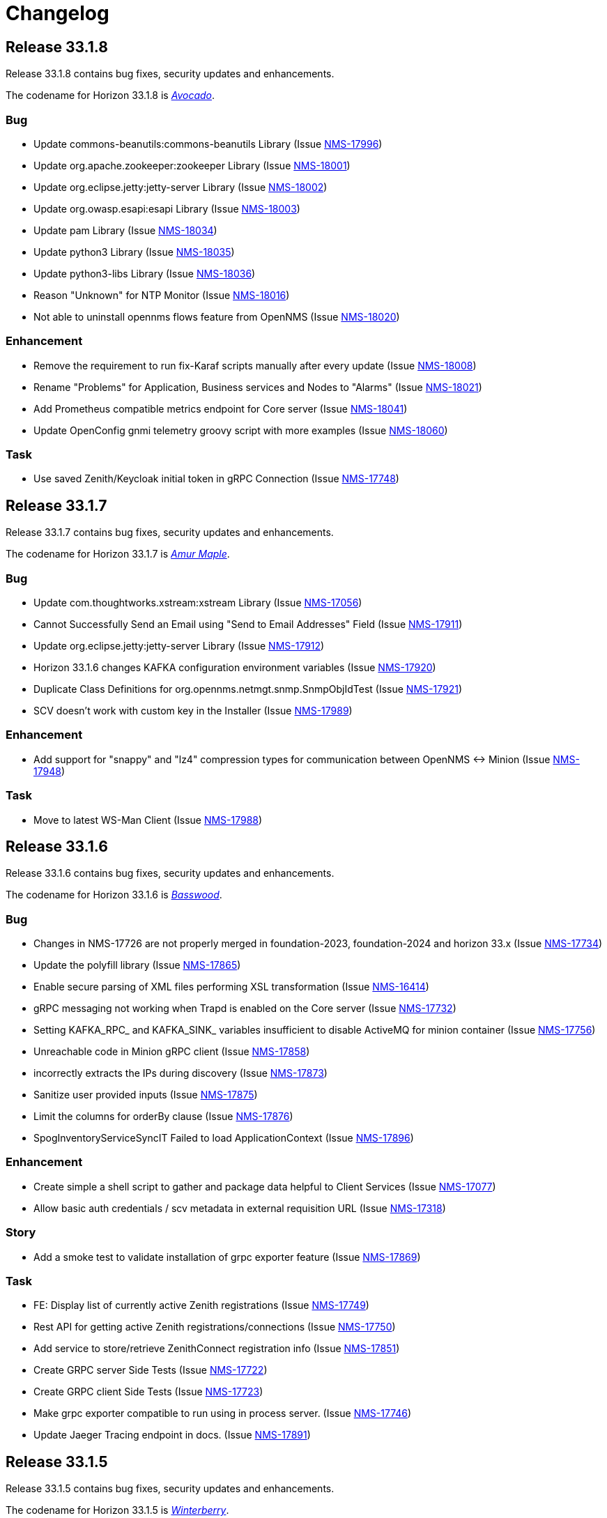 [[release-33-changelog]]

= Changelog

[[releasenotes-changelog-33.1.8]]

== Release 33.1.8

Release 33.1.8 contains bug fixes, security updates and enhancements.

The codename for Horizon 33.1.8 is https://wikipedia.org/wiki/$$Avocado$$[_Avocado_].

=== Bug

* Update commons-beanutils:commons-beanutils Library (Issue https://opennms.atlassian.net/browse/NMS-17996[NMS-17996])
* Update org.apache.zookeeper:zookeeper Library (Issue https://opennms.atlassian.net/browse/NMS-18001[NMS-18001])
* Update org.eclipse.jetty:jetty-server Library (Issue https://opennms.atlassian.net/browse/NMS-18002[NMS-18002])
* Update org.owasp.esapi:esapi Library (Issue https://opennms.atlassian.net/browse/NMS-18003[NMS-18003])
* Update pam Library (Issue https://opennms.atlassian.net/browse/NMS-18034[NMS-18034])
* Update python3 Library (Issue https://opennms.atlassian.net/browse/NMS-18035[NMS-18035])
* Update python3-libs Library (Issue https://opennms.atlassian.net/browse/NMS-18036[NMS-18036])
* Reason "Unknown" for NTP Monitor (Issue https://opennms.atlassian.net/browse/NMS-18016[NMS-18016])
* Not able to uninstall opennms flows feature from OpenNMS (Issue https://opennms.atlassian.net/browse/NMS-18020[NMS-18020])

=== Enhancement

* Remove the requirement to run fix-Karaf scripts manually after every update (Issue https://opennms.atlassian.net/browse/NMS-18008[NMS-18008])
* Rename "Problems" for Application, Business services and Nodes to "Alarms" (Issue https://opennms.atlassian.net/browse/NMS-18021[NMS-18021])
* Add Prometheus compatible metrics endpoint for Core server (Issue https://opennms.atlassian.net/browse/NMS-18041[NMS-18041])
* Update OpenConfig gnmi telemetry groovy script with more examples (Issue https://opennms.atlassian.net/browse/NMS-18060[NMS-18060])

=== Task

* Use saved Zenith/Keycloak initial token in gRPC Connection (Issue https://opennms.atlassian.net/browse/NMS-17748[NMS-17748])

[[releasenotes-changelog-33.1.7]]

== Release 33.1.7

Release 33.1.7 contains bug fixes, security updates and enhancements.

The codename for Horizon 33.1.7 is https://wikipedia.org/wiki/$$Amur_Maple$$[_Amur Maple_].

=== Bug

* Update com.thoughtworks.xstream:xstream Library (Issue https://opennms.atlassian.net/browse/NMS-17056[NMS-17056])
* Cannot Successfully Send an Email using "Send to Email Addresses" Field (Issue https://opennms.atlassian.net/browse/NMS-17911[NMS-17911])
* Update org.eclipse.jetty:jetty-server Library (Issue https://opennms.atlassian.net/browse/NMS-17912[NMS-17912])
* Horizon 33.1.6 changes KAFKA configuration environment variables (Issue https://opennms.atlassian.net/browse/NMS-17920[NMS-17920])
* Duplicate Class Definitions for org.opennms.netmgt.snmp.SnmpObjIdTest (Issue https://opennms.atlassian.net/browse/NMS-17921[NMS-17921])
* SCV doesn't work with custom key in the Installer (Issue https://opennms.atlassian.net/browse/NMS-17989[NMS-17989])

=== Enhancement

* Add support for "snappy" and "lz4" compression types for communication between OpenNMS <-> Minion (Issue https://opennms.atlassian.net/browse/NMS-17948[NMS-17948])

=== Task

* Move to latest WS-Man Client (Issue https://opennms.atlassian.net/browse/NMS-17988[NMS-17988])

[[releasenotes-changelog-33.1.6]]

== Release 33.1.6

Release 33.1.6 contains bug fixes, security updates and enhancements.

The codename for Horizon 33.1.6 is https://wikipedia.org/wiki/$$Basswood$$[_Basswood_].

=== Bug

* Changes in NMS-17726 are not properly merged in foundation-2023, foundation-2024 and horizon 33.x (Issue https://opennms.atlassian.net/browse/NMS-17734[NMS-17734])
* Update the polyfill library (Issue https://opennms.atlassian.net/browse/NMS-17865[NMS-17865])
* Enable secure parsing of XML files performing XSL transformation (Issue https://opennms.atlassian.net/browse/NMS-16414[NMS-16414])
* gRPC messaging not working when Trapd is enabled on the Core server (Issue https://opennms.atlassian.net/browse/NMS-17732[NMS-17732])
* Setting KAFKA_RPC_ and KAFKA_SINK_ variables insufficient to disable ActiveMQ for minion container (Issue https://opennms.atlassian.net/browse/NMS-17756[NMS-17756])
* Unreachable code in Minion gRPC client (Issue https://opennms.atlassian.net/browse/NMS-17858[NMS-17858])
* incorrectly extracts the IPs during discovery (Issue https://opennms.atlassian.net/browse/NMS-17873[NMS-17873])
* Sanitize user provided inputs (Issue https://opennms.atlassian.net/browse/NMS-17875[NMS-17875])
* Limit the columns for orderBy clause (Issue https://opennms.atlassian.net/browse/NMS-17876[NMS-17876])
* SpogInventoryServiceSyncIT Failed to load ApplicationContext (Issue https://opennms.atlassian.net/browse/NMS-17896[NMS-17896])

=== Enhancement

* Create simple a shell script to gather and package data helpful to Client Services (Issue https://opennms.atlassian.net/browse/NMS-17077[NMS-17077])
* Allow basic auth credentials / scv metadata in external requisition URL (Issue https://opennms.atlassian.net/browse/NMS-17318[NMS-17318])

=== Story
* Add a smoke test to validate installation of grpc exporter feature (Issue https://opennms.atlassian.net/browse/NMS-17869[NMS-17869])

=== Task

* FE: Display list of currently active Zenith registrations (Issue https://opennms.atlassian.net/browse/NMS-17749[NMS-17749])
* Rest API for getting active Zenith registrations/connections (Issue https://opennms.atlassian.net/browse/NMS-17750[NMS-17750])
* Add service to store/retrieve ZenithConnect registration info (Issue https://opennms.atlassian.net/browse/NMS-17851[NMS-17851])
* Create GRPC server Side Tests (Issue https://opennms.atlassian.net/browse/NMS-17722[NMS-17722])
* Create GRPC client Side Tests (Issue https://opennms.atlassian.net/browse/NMS-17723[NMS-17723])
* Make grpc exporter compatible to run using in process server. (Issue https://opennms.atlassian.net/browse/NMS-17746[NMS-17746])
* Update Jaeger Tracing endpoint in docs. (Issue https://opennms.atlassian.net/browse/NMS-17891[NMS-17891])

[[releasenotes-changelog-33.1.5]]

== Release 33.1.5

Release 33.1.5 contains bug fixes, security updates and enhancements.

The codename for Horizon 33.1.5 is https://wikipedia.org/wiki/$$Ilex_verticillata$$[_Winterberry_].

=== Bug

* ALEC installation on Sentinel Meridian (Issue https://opennms.atlassian.net/browse/NMS-15396[NMS-15396])
* Deleting scheduled outage replayed by browser refresh (Issue https://opennms.atlassian.net/browse/NMS-15517[NMS-15517])
* Horizon 33.0.2-1 on CentOS9 - Alarm/Event list paging filters issue (Issue https://opennms.atlassian.net/browse/NMS-16421[NMS-16421])
* Java Heap settings are not applied when Minion is running in a container (Issue https://opennms.atlassian.net/browse/NMS-17725[NMS-17725])
* Coretex timeseries metatags broken in 33.1.4 (Issue https://opennms.atlassian.net/browse/NMS-17753[NMS-17753])
* Update cxf-core library (Issue https://opennms.atlassian.net/browse/NMS-17854[NMS-17854])
* Remove R-core Reference from Installation Instructions (Issue https://opennms.atlassian.net/browse/NMS-17856[NMS-17856])
* Update the Base image for Opennms-core, Minion and sentinel (Issue https://opennms.atlassian.net/browse/NMS-17735[NMS-17735])

=== Enhancement

* isInContainer KPI should recognize Azure, AWS, GCP container runtimes (Issue https://opennms.atlassian.net/browse/NMS-15676[NMS-15676])

=== Story

* Don't load snmp-metadata-adapter-configuration.xml by default (Issue https://opennms.atlassian.net/browse/NMS-17721[NMS-17721])
* Add Heartbeat support for SPOG (Single Pane of Glass) (Issue https://opennms.atlassian.net/browse/NMS-17738[NMS-17738])
* Grpc Exporter: SPOG doesn't show the new nodes that are added (Issue https://opennms.atlassian.net/browse/NMS-17857[NMS-17857])

=== Task

* Get Meridian system ID and return in Monitoring System API (Issue https://opennms.atlassian.net/browse/NMS-17751[NMS-17751])

[[releasenotes-changelog-33.1.4]]

== Release 33.1.4

Release 33.1.4 contains bug fixes, security updates and enhancements.

The codename for Horizon 33.1.4 is https://wikipedia.org/wiki/$$Thuja$$[_Arborvitae_].

=== Bug

* Device config backup ssh client throws key spec not recognised: class net.i2p.crypto.eddsa.spec.EdDSAPublicKeySpec (Issue https://issues.opennms.org/browse/NMS-16359[NMS-16359])
* News Feed override URL should only apply to Rest service, not front end (Issue https://issues.opennms.org/browse/NMS-16373[NMS-16373])
* Requisition file names with a colon \( : \) break resource graphs (Issue https://issues.opennms.org/browse/NMS-16537[NMS-16537])
* Update neko-htmlunit Library (Issue https://issues.opennms.org/browse/NMS-16724[NMS-16724])
* Asset table field userlastmodified length is too short (Issue https://issues.opennms.org/browse/NMS-17005[NMS-17005])
* Update com.google.protobuf:protobuf-java Library (Issue https://issues.opennms.org/browse/NMS-17033[NMS-17033])
* Update org.yaml:snakeyaml Library (Issue https://issues.opennms.org/browse/NMS-17048[NMS-17048])
* Not possible to post graphs via the API - server returns 500 (Issue https://issues.opennms.org/browse/NMS-17073[NMS-17073])

=== Story

* Add support for Heartbeat in grpc exporter \( bsm\) (Issue https://issues.opennms.org/browse/NMS-17377[NMS-17377])
* Grpc Exporter : Ability to disable BSM/ NMS-Inventory modules (Issue https://issues.opennms.org/browse/NMS-17727[NMS-17727])


=== Enhancement

* Poller log INFO message for "Another service is currently holding the lock", change to different Log Level (Issue https://issues.opennms.org/browse/NMS-16963[NMS-16963])
* SCV metadata token replacement for system properties (Issue https://issues.opennms.org/browse/NMS-16989[NMS-16989])
* Create simple a shell script to gather and package data helpful to Client Services (Issue https://issues.opennms.org/browse/NMS-17077[NMS-17077])

=== Task

* Add proto for NMS Inventory and Alarms (Issue https://issues.opennms.org/browse/NMS-16994[NMS-16994])
* Refactoring existing GRPC client implementation and creation of new GRPC client for Alaram and Inventory (Issue https://issues.opennms.org/browse/NMS-16998[NMS-16998])
* Replace Node to OnmsNode to pick up missing fields in proto (Issue https://issues.opennms.org/browse/NMS-17080[NMS-17080])
* Update GRPC Routing using Sub-Domains (Issue https://issues.opennms.org/browse/NMS-17301[NMS-17301])
* Add events updates in GRPC exporter (Issue https://issues.opennms.org/browse/NMS-17337[NMS-17337])

[[releasenotes-changelog-33.1.3]]

== Release 33.1.3

Release 33.1.3 contains a couple of bug fixes and few enhancements.

The codename for Horizon 33.1.3 is https://wikipedia.org/wiki/$$Dombeya_wallichii$$[_Pinkball_].

=== Bug

* DeviceConfig via Minion fails if sshScript output contains control characters (Issue https://issues.opennms.org/browse/NMS-15717[NMS-15717])
* User tries to create an Alarm filter favorite, but the filter doesn't save the arguments of the filter (Issue https://issues.opennms.org/browse/NMS-16573[NMS-16573])
* Update Node label component (Issue https://issues.opennms.org/browse/NMS-16585[NMS-16585])
* Update owasp-java-html-sanitizer Library (Issue https://issues.opennms.org/browse/NMS-16637[NMS-16637])
* Update com.google.code.gson-gson Library (Issue https://issues.opennms.org/browse/NMS-16706[NMS-16706])
* Bug between Web UI and SCVCLI Command (Issue https://issues.opennms.org/browse/NMS-16943[NMS-16943])
* Performance regression introduced in NMS-15647 (Issue https://issues.opennms.org/browse/NMS-16966[NMS-16966])
* Update org.apache.mina Library (Issue https://issues.opennms.org/browse/NMS-17040[NMS-17040])

=== Story

* Configure tenant id for gRPC Exporter (Issue https://issues.opennms.org/browse/NMS-17003[NMS-17003])

=== Enhancement

* Move file utils to new library (Issue https://issues.opennms.org/browse/NMS-17074[NMS-17074])

[[releasenotes-changelog-33.1.2]]

== Release 33.1.2

Release 33.1.2 contains a bug fix and a new feature.

The codename for Horizon 33.1.2 is https://wikipedia.org/wiki/$$Cotinus$$[_Smoketree_].

=== Bug

* Update apache-commons-io (Issue https://issues.opennms.org/browse/NMS-16638[NMS-16638])
* File name field in System Reports is not working (Issue https://issues.opennms.org/browse/NMS-16983[NMS-16983])

=== Story

* Move grpc exporter to OpenNMS repository (Issue https://issues.opennms.org/browse/NMS-16991[NMS-16991])

[[releasenotes-changelog-33.1.1]]

== Release 33.1.1

Release 33.1.1 contains bug fixes, security updates and new features.

The codename for Horizon 33.1.1 is https://wikipedia.org/wiki/$$Calliandra_haematocephala$$[_Powderpuff_].

Note: Minion and OpenNMS must be on the same minor version because of changes introduced in https://issues.opennms.org/browse/NMS-16543[NMS-16543].

=== Bug

* 500 Server Error when sending events from GUI when OpenNMS has large number of Events configured (Issue https://issues.opennms.org/browse/NMS-16485[NMS-16485])
* Provisioning fails when category has been deleted (Issue https://issues.opennms.org/browse/NMS-16536[NMS-16536])
* With use-address-from-varbind traps are misassigned (Issue https://issues.opennms.org/browse/NMS-16543[NMS-16543])
* Update protobuf (Issue https://issues.opennms.org/browse/NMS-16636[NMS-16636])
* Update fop-core (Issue https://issues.opennms.org/browse/NMS-16961[NMS-16961])
* Update cxf-core (Issue https://issues.opennms.org/browse/NMS-16962[NMS-16962])

=== Task

* DevOps: Stop including ALEC in containers (Issue https://issues.opennms.org/browse/NMS-16576[NMS-16576])

=== Enhancement

* Enable snmpinterface meta-data to be exposed in the time series integration layer for Pollerd metrics where possible (Issue https://issues.opennms.org/browse/NMS-16946[NMS-16946])

=== New Feature

* PTP implementation: Implement poller to check for desired port state (Issue https://issues.opennms.org/browse/NMS-16956[NMS-16956])
* PTP implementation: add documentation (Issue https://issues.opennms.org/browse/NMS-16957[NMS-16957])

=== Story

* Include service status Integration API (Issue https://issues.opennms.org/browse/NMS-16972[NMS-16972])

[[releasenotes-changelog-33.0.10]]

== Release 33.0.10

Release 33.0.10 contains a bunch of security updates, bug fix and enhancements.

The codename for Horizon 33.0.10 is https://wikipedia.org/wiki/$$Amelanchier_arborea$$[_Downy Serviceberry_].

=== Bug

* Grafana reports endpoint failure (Issue https://issues.opennms.org/browse/NMS-16367[NMS-16367])
* Version in about page points to invalid release notes (Issue https://issues.opennms.org/browse/NMS-16482[NMS-16482])
* Structured Node List - some IP are missing (Issue https://issues.opennms.org/browse/NMS-16483[NMS-16483])
* Installation instructions are broken and show an unresolved variable (Issue https://issues.opennms.org/browse/NMS-16490[NMS-16490])
* Search does not return any results for Asset Search string Meridian 2024.1.3 (Issue https://issues.opennms.org/browse/NMS-16510[NMS-16510])
* OpenNMS RESTful API provides incorrect URL in GUI after SSL enablement (Issue https://issues.opennms.org/browse/NMS-16530[NMS-16530])
* Test case failures `org.opennms.features.newts.converter.`  numeric value is NaN (Issue https://issues.opennms.org/browse/NMS-16936[NMS-16936])
* Test case failures: The markup in the document preceding the root element must be well-formed (Issue https://issues.opennms.org/browse/NMS-16949[NMS-16949])
* Logging in TcpListener in Eventd is done with a foreign class (Issue https://issues.opennms.org/browse/NMS-16951[NMS-16951])

=== Task

* Replace babel/polyfill with core-js 3 (foundation-2021 branch) (Issue https://issues.opennms.org/browse/NMS-16477[NMS-16477])
* Update dnsjava to version 3.6.0 if applicable (Issue https://issues.opennms.org/browse/NMS-16506[NMS-16506])
* Update proton-j to 0.34 or latest for OSGI (Issue https://issues.opennms.org/browse/NMS-16549[NMS-16549])
* Resolve jsoup version discrepancy seen in the dependency graph (Issue https://issues.opennms.org/browse/NMS-16552[NMS-16552])
* Update Snakeyaml for indirect dependencies (Issue https://issues.opennms.org/browse/NMS-16570[NMS-16570])
* Include nodeParentId in Rest API V2 returns for Node (Issue https://issues.opennms.org/browse/NMS-16571[NMS-16571])
* Update linux UBI version to address security vulnerabilities (Issue https://issues.opennms.org/browse/NMS-16587[NMS-16587])

=== Enhancement

* Add Node Labels to timeseries data for pollerd services (Issue https://issues.opennms.org/browse/NMS-16497[NMS-16497])
* Adding resourceLabels to TS data (Issue https://issues.opennms.org/browse/NMS-16498[NMS-16498])

[[releasenotes-changelog-33.0.9]]

== Release 33.0.9

Release 33.0.9 contains a bunch of security updates, bug fix and an enhancement.

The codename for Horizon 33.0.9 is https://wikipedia.org/wiki/$$Cartrema_americana$$[_Devilwood_].

=== Task

* Update grpc to to the next version to address CVEs (Issue https://issues.opennms.org/browse/NMS-16180[NMS-16180])
* Update org.apache.kafka:kafka to version 3.6.2 or higher. (Issue https://issues.opennms.org/browse/NMS-16507[NMS-16507])
* Purge jettison 1.4.x from the system directory (Issue https://issues.opennms.org/browse/NMS-16513[NMS-16513])
* Update BouncyCastle bcpkix to 1.78 (Issue https://issues.opennms.org/browse/NMS-16514[NMS-16514])

=== Bug

* Usage statistics reporter throws an NPE in the stdout on startup (Issue https://issues.opennms.org/browse/NMS-16435[NMS-16435])

=== Configuration

* Need to Update the Example Event Forwarder Script (Issue https://issues.opennms.org/browse/NMS-16501[NMS-16501])

[[releasenotes-changelog-33.0.8]]

== Release 33.0.8

Release 33.0.8 contains a bunch of bug fixes and an enhancement.

The codename for Horizon 33.0.8 is https://wikipedia.org/wiki/$$Cassia_fistula$$[_Golden Shower tree_].

=== Task

* Alarm Resync (Issue https://issues.opennms.org/browse/NMS-16489[NMS-16489])
* Update to Netty 4 (Issue https://issues.opennms.org/browse/NMS-16496[NMS-16496])
* Update pgjdbc to version 42.5.5  (Postgres sql JDBC driver) (Issue https://issues.opennms.org/browse/NMS-16503[NMS-16503])
* Update forked version of nekohtml parser to `>= 1.9.22.noko2`version of Nokogiri if applicable (Issue https://issues.opennms.org/browse/NMS-16504[NMS-16504])
* Update Apache CXF to 4.0.4, 3.6.3 or 3.5.8 to fix CVE-2024-28752 (Issue https://issues.opennms.org/browse/NMS-16505[NMS-16505])

=== Bug
* Snakeyaml vulnerable to Stack overflow leading to denial of service (Issue https://issues.opennms.org/browse/NMS-15169[NMS-15169])

[[releasenotes-changelog-33.0.7]]

== Release 33.0.7

Release 33.0.7 contains a bunch of security updates.

The codename for Horizon 33.0.7 is https://wikipedia.org/wiki/$$Calliandra_surinamensis$$[_Pink powder puff_].

=== Bug

* Stored XSS on "Monitoring Locations" (Issue https://issues.opennms.org/browse/NMS-16443[NMS-16443])
* Host Header Injection (Issue https://issues.opennms.org/browse/NMS-16450[NMS-16450])
* [Web] - Missing Secure Flag on Session Cookie (Issue https://issues.opennms.org/browse/NMS-16451[NMS-16451])


[[releasenotes-changelog-33.0.6]]

== Release 33.0.6

Release 33.0.6 contains a couple of bug fixes and an enhancement.

The codename for Horizon 33.0.6 is https://wikipedia.org/wiki/$$Mangifera_indica$$[_Mango_].

=== Task

* Stalled threads in telemetryd parser (Issue https://issues.opennms.org/browse/NMS-16243[NMS-16243])

=== Bug

* Cross-Frame Scripting-CWE ID : 1021 Web scan vulnerability (Issue https://issues.opennms.org/browse/NMS-16369[NMS-16369])
* Address CVE-2020-15522 (Issue https://issues.opennms.org/browse/NMS-16384[NMS-16384])
* Querying Alarms by alarmId leads to a page that loses context on refresh (Issue https://issues.opennms.org/browse/NMS-16417[NMS-16417])
* NMS-16243 fix missing from 33.x release series (Issue https://issues.opennms.org/browse/NMS-16441[NMS-16441])
* Stored XSS on "MIB Compiler" (Issue https://issues.opennms.org/browse/NMS-16444[NMS-16444])
* Stored XSS on "Scheduled Outages" (Issue https://issues.opennms.org/browse/NMS-16445[NMS-16445])
* Missing Access Control on "Grafana Endpoints" (Issue https://issues.opennms.org/browse/NMS-16446[NMS-16446])
* Missing Access Control on "Geocoder Configuration" (Issue https://issues.opennms.org/browse/NMS-16447[NMS-16447])
* Stored XSS on "Node Label" (Issue https://issues.opennms.org/browse/NMS-16448[NMS-16448])
* Detailed server configuration in the error (Issue https://issues.opennms.org/browse/NMS-16449[NMS-16449])
* Services are deleted and recreated on each provisioning run (Issue https://issues.opennms.org/browse/NMS-16458[NMS-16458])

[[releasenotes-changelog-33.0.5]]

== Release 33.0.5

Release 33.0.5 contains a bug fix and an enhancement.

The codename for Horizon 33.0.5 is https://wikipedia.org/wiki/$$Pinus_nigra$$[_Black Pine_].

=== Enhancement

* Update Provisiond scan to remove old primary IP inteface (Issue https://issues.opennms.org/browse/NMS-16347[NMS-16347])

=== Bug

* Unable to set `collection` on detectors (Issue https://issues.opennms.org/browse/NMS-16360[NMS-16360])


[[releasenotes-changelog-33.0.4]]

== Release 33.0.4

Release 33.0.4 contains a bunch of bug fixes and enhancements.

The codename for Horizon 33.0.4 is https://wikipedia.org/wiki/$$Cordia_boissieri$$[_Anacahuita_].

=== Bug

* PostgreSQL monitor url parameter metadata cannot be resolved properly and collection fails consequently (Issue https://issues.opennms.org/browse/NMS-16374[NMS-16374])
* Unable to display varbind's form feed characters and other control characters in events (Issue https://issues.opennms.org/browse/NMS-16395[NMS-16395])

=== Enhancement

* Allow fix-permissions and update-package-permissions scripts to set ownership for customized users (Issue https://issues.opennms.org/browse/NMS-16406[NMS-16406])

[[releasenotes-changelog-33.0.3]]

== Release 33.0.3

Release 33.0.3 contains a number of bug fixes and a documentation update.

The codename for Horizon 33.0.3 is https://www.gardenia.net/plant/fagus-sylvatica-pendula[_Weeping European Beech_].

=== Bug

* Running the config-tester -a throws an IllegalStateException for ActiveMQ context (Issue https://issues.opennms.org/browse/NMS-16355[NMS-16355])
* CVE-2024-3094 investigation (Issue https://issues.opennms.org/browse/NMS-16396[NMS-16396])
* Container image build fails with a wrong reference to deploy-base:ubi9-3.3.0.b265-jre-17 (Issue https://issues.opennms.org/browse/NMS-16399[NMS-16399])

[[releasenotes-changelog-33.0.2]]

== Release 33.0.2

Release 33.0.2 contains a bunch of bug fixes and enhancements.

The codename for Horizon 33.0.2 is https://wikipedia.org/wiki/$$Chionanthus_virginicus$$[_Old Man's Beard_].

=== Bug

* Access Denied when deleting a node with admin user (Issue https://issues.opennms.org/browse/NMS-15746[NMS-15746])
* Device config upload failed with org.apache.sshd.common.SshException: EdDSA provider not supported (Issue https://issues.opennms.org/browse/NMS-16131[NMS-16131])
* Event parameters with `<>` not rendering in event/alarm views (Issue https://issues.opennms.org/browse/NMS-16157[NMS-16157])
* Hikari CP leaking threads (Issue https://issues.opennms.org/browse/NMS-16345[NMS-16345])
* LdapMonitor does not work when a Minion is the poller (Issue https://issues.opennms.org/browse/NMS-16349[NMS-16349])
* The script showing the Karaf process status in our container image requires "ps" (Issue https://issues.opennms.org/browse/NMS-16356[NMS-16356])
* VMware credentials exposed in provisiond log file (Issue https://issues.opennms.org/browse/NMS-16357[NMS-16357])
* Collectd can't persist time series data and throwing a NPE with "java.util.List.size()" because "rraList" is null (Issue https://issues.opennms.org/browse/NMS-16358[NMS-16358])

=== Enhancement

* Update install script to clear Karaf cache (Issue https://issues.opennms.org/browse/NMS-16226[NMS-16226])
* Add option to import-requisition command to block until import is done (Issue https://issues.opennms.org/browse/NMS-16343[NMS-16343])
* Rename User Data Collection feature to Product Update Enrollment (Issue https://issues.opennms.org/browse/NMS-16353[NMS-16353])
* Configurable option for Kafka Producer CollectionSet buffer size (Issue https://issues.opennms.org/browse/NMS-16366[NMS-16366])

[[releasenotes-changelog-33.0.1]]

== Release 33.0.1

Release 33.0.1 is a re-release of 33.0.0, reverting the async poller changes and fixing a packaging issue.

=== Bug

* Issue installing on Debian 11 Reported by Customer (Issue https://issues.opennms.org/browse/NMS-16309[NMS-16309])
* REVERT: enable async polling by default (Issue https://issues.opennms.org/browse/NMS-15738[NMS-15738])

=== Enhancement

* Docs page for Info REST service (Issue https://opennms.atlassian.net/browse/NMS-16351[NMS-16351])

[[releasenotes-changelog-33.0.0]]

== Release 33.0.0

Release 33.0.0 is the first major release in the 33.x series.
It contains a bunch of changes, including metadata support in many more configs, a revamped node list, and more.

The codename for Horizon 33.0.0 is https://wikipedia.org/wiki/$$Sequoia_sempervirens$$[_Coast Redwood_].

=== Bug

* Missing information in downtime model docs (Issue https://issues.opennms.org/browse/NMS-10133[NMS-10133])
* R-Core fails to install following the Horizon 30 Install Docs (Issue https://issues.opennms.org/browse/NMS-14777[NMS-14777])
* Surveillance Dashboard shows acknowledged Alarms (Issue https://issues.opennms.org/browse/NMS-15448[NMS-15448])
* Access Denied when deleting a node with admin user (Issue https://issues.opennms.org/browse/NMS-15746[NMS-15746])
* Typo in Configuring Minion via confd README (Issue https://issues.opennms.org/browse/NMS-15901[NMS-15901])
* "Dismiss" in Usage Statistics Sharing Notice is misleading (Issue https://issues.opennms.org/browse/NMS-16027[NMS-16027])
* Links in node table open both in current tab and in a new tab (Issue https://issues.opennms.org/browse/NMS-16047[NMS-16047])
* Fix Geographical Map after vue-leaflet upgrade (Issue https://issues.opennms.org/browse/NMS-16065[NMS-16065])
* Top of page search displays 'Show nodes with severity' multiple times (Issue https://issues.opennms.org/browse/NMS-16067[NMS-16067])
* Device config upload failed with org.apache.sshd.common.SshException: EdDSA provider not supported (Issue https://issues.opennms.org/browse/NMS-16131[NMS-16131])
* Data choices plugin throws a NPE when user clicks on show collected data. (Issue https://issues.opennms.org/browse/NMS-16151[NMS-16151])
* Event parameters with `<>` not rendering in event/alarm views (Issue https://issues.opennms.org/browse/NMS-16157[NMS-16157])
* Users with ROLE_READONLY can add, modify, and delete alarm memos (Issue https://issues.opennms.org/browse/NMS-16162[NMS-16162])
* Docs: Meridian plugins reference wrong package names (Issue https://issues.opennms.org/browse/NMS-16164[NMS-16164])
* Fix resource types for default Postgres collection (Issue https://issues.opennms.org/browse/NMS-16165[NMS-16165])
* Service detail page displays wrong collectd package (Issue https://issues.opennms.org/browse/NMS-16167[NMS-16167])
* enlinkd logging hibernate errors (lack of unique index) (Issue https://issues.opennms.org/browse/NMS-16199[NMS-16199])
* Zookeeper 3.4.6 version mismatch in Meridian 2021 (Issue https://issues.opennms.org/browse/NMS-16209[NMS-16209])
* upgrade ActiveMQ to latest 5.15.x (Issue https://issues.opennms.org/browse/NMS-16218[NMS-16218])
* Documentation build failing: cannot find antora/xref-validator (Issue https://issues.opennms.org/browse/NMS-16227[NMS-16227])
* Node structure: fix sorting (Issue https://issues.opennms.org/browse/NMS-16246[NMS-16246])
* OpenConfig Connector parameter frequency in incorrect unit (Issue https://issues.opennms.org/browse/NMS-16253[NMS-16253])
* Container flag `-t` does not pass correct arguments (Issue https://issues.opennms.org/browse/NMS-16265[NMS-16265])
* Cortex plugin does not start automatically (Issue https://issues.opennms.org/browse/NMS-16272[NMS-16272])

=== Enhancement

* Add var-bind section into notification docs (Issue https://issues.opennms.org/browse/NMS-13273[NMS-13273])
* Provisiond threads description discrepancies (Issue https://issues.opennms.org/browse/NMS-14766[NMS-14766])
* Metadata DSL: Add metadata interpolation capability onto more threshold fields (Issue https://issues.opennms.org/browse/NMS-15667[NMS-15667])
* enable async polling by default (Issue https://issues.opennms.org/browse/NMS-15738[NMS-15738])
* Switch our Docker base to UBI (Issue https://issues.opennms.org/browse/NMS-15788[NMS-15788])
* Docs: Add install note on DNS resolution (Issue https://issues.opennms.org/browse/NMS-15792[NMS-15792])
* Extend PageSequenceMonitor to allow basic auth credentials (Issue https://issues.opennms.org/browse/NMS-15802[NMS-15802])
* Expand BlueCat DNS Data Collection (Issue https://issues.opennms.org/browse/NMS-15865[NMS-15865])
* Add confd support to Sentinel container (Issue https://issues.opennms.org/browse/NMS-16149[NMS-16149])
* Docs: Remove deprecated resourcecli section (Issue https://issues.opennms.org/browse/NMS-16216[NMS-16216])
* Update install script to clear Karaf cache (Issue https://issues.opennms.org/browse/NMS-16226[NMS-16226])
* Upgrade to latest Karaf 4.3 (Issue https://issues.opennms.org/browse/NMS-16249[NMS-16249])
* Deprecate VMware 3-5 collection/graphs (Issue https://issues.opennms.org/browse/NMS-16266[NMS-16266])
* Fix formatting in snmp-graph.properties.d files (Issue https://issues.opennms.org/browse/NMS-16269[NMS-16269])
* Docs: Update install docs for monitoring database connection (Issue https://issues.opennms.org/browse/NMS-16286[NMS-16286])
* Update container confd to default Postgres SSL to prefer (Issue https://issues.opennms.org/browse/NMS-16287[NMS-16287])

=== Task

* Metadata DSL: Elasticsearch Integration (Issue https://issues.opennms.org/browse/NMS-15752[NMS-15752])
* Update UI for Admin password change prompt (Issue https://issues.opennms.org/browse/NMS-15780[NMS-15780])
* Create Initial Node Structure Page (Issue https://issues.opennms.org/browse/NMS-16037[NMS-16037])
* Update UI dependencies to latest Vue3, feather, etc. (Issue https://issues.opennms.org/browse/NMS-16045[NMS-16045])
* Node structure page: Union/Intersection category filter switch (Issue https://issues.opennms.org/browse/NMS-16058[NMS-16058])
* Node structure: add unit tests (Issue https://issues.opennms.org/browse/NMS-16060[NMS-16060])
* Structured Node List: Add smoke test (Issue https://issues.opennms.org/browse/NMS-16061[NMS-16061])
* Structured node list: Export CSV/XLS (Issue https://issues.opennms.org/browse/NMS-16064[NMS-16064])
* Unzip command is missing from UBI images (Issue https://issues.opennms.org/browse/NMS-16087[NMS-16087])
* Convert Menu store to pinia (Issue https://issues.opennms.org/browse/NMS-16092[NMS-16092])
* Structured node list: UX Updates (Issue https://issues.opennms.org/browse/NMS-16103[NMS-16103])
* Structured node list: handle legacy query strings (Issue https://issues.opennms.org/browse/NMS-16116[NMS-16116])
* Structured node list: UX updates Part 2 (Issue https://issues.opennms.org/browse/NMS-16123[NMS-16123])
* Structured node list: Merge feature branch to develop (Issue https://issues.opennms.org/browse/NMS-16124[NMS-16124])
* Convert NodeStructure store to pinia (Issue https://issues.opennms.org/browse/NMS-16125[NMS-16125])
* Node structure: Add management IP address (Issue https://issues.opennms.org/browse/NMS-16126[NMS-16126])
* Node structure: Make preferences persistent (Issue https://issues.opennms.org/browse/NMS-16130[NMS-16130])
* Convert Node store to pinia (Issue https://issues.opennms.org/browse/NMS-16136[NMS-16136])
* Update Vue UI README with dev workflow instructions (Issue https://issues.opennms.org/browse/NMS-16142[NMS-16142])
* Convert more stores to pinia (Issue https://issues.opennms.org/browse/NMS-16144[NMS-16144])
* Convert auth, usageStats and other stores to pinia (Issue https://issues.opennms.org/browse/NMS-16154[NMS-16154])
* Convert deviceStore etc to pinia, remove vuex from project (Issue https://issues.opennms.org/browse/NMS-16156[NMS-16156])
* DOCS: Document structured node list (Issue https://issues.opennms.org/browse/NMS-16210[NMS-16210])
* Docs: Remove reference to 'opennms-cloud-plugin' plugin (Issue https://issues.opennms.org/browse/NMS-16231[NMS-16231])

=== New Feature

* Metadata DSL: VMware Integration (Issue https://issues.opennms.org/browse/NMS-15753[NMS-15753])
* Metadata DSL: WSMAN Integration (Issue https://issues.opennms.org/browse/NMS-15754[NMS-15754])
* Metadata DSL: TL1D Integration (Issue https://issues.opennms.org/browse/NMS-15755[NMS-15755])
* Metadata DSL: JMX Data-collection (Issue https://issues.opennms.org/browse/NMS-15756[NMS-15756])
* Metadata DSL: XML Data-collection (Issue https://issues.opennms.org/browse/NMS-15757[NMS-15757])
* Metadata DSL: HTTP/HTTPS Data-collection (Issue https://issues.opennms.org/browse/NMS-15758[NMS-15758])
* Metadata DSL: Notification Credentials (Issue https://issues.opennms.org/browse/NMS-15759[NMS-15759])
* Metadata DSL: Ticketer Plugins (Issue https://issues.opennms.org/browse/NMS-15760[NMS-15760])
* Metadata DSL: Trapd Configuration (Issue https://issues.opennms.org/browse/NMS-15761[NMS-15761])
* Metadata DSL: JCIFS Monitor (Issue https://issues.opennms.org/browse/NMS-15762[NMS-15762])
* Metadata DSL: IFTTT Configuration (Issue https://issues.opennms.org/browse/NMS-15763[NMS-15763])
* Metadata DSL: Repository Configuration (Issue https://issues.opennms.org/browse/NMS-15764[NMS-15764])
* Metadata DSL: [OPTIONAL] Consistent *-config.xml Configurations (Issue https://issues.opennms.org/browse/NMS-15765[NMS-15765])
* Metadata DSL: Evaluate feasability to support metadata in Drools rules (Issue https://issues.opennms.org/browse/NMS-15766[NMS-15766])
* Metadata DSL: Change default poller and collectd configuration files to reflect ability to use metadata (Issue https://issues.opennms.org/browse/NMS-16016[NMS-16016])
* Metadata DSL: snmp-config.xml & SNMP Profiles (Issue https://issues.opennms.org/browse/NMS-16028[NMS-16028])
* Metadata DSL: change default opennms-datasources.xml to reflect the possibility of using metadata (Issue https://issues.opennms.org/browse/NMS-16029[NMS-16029])
* OpenShift: Document the impact of disabling allowPrivilegeEscalation (Issue https://issues.opennms.org/browse/NMS-16239[NMS-16239])
* Update wording to Product Update Sign Up (Issue https://opennms.atlassian.net/browse/NMS-16352[NMS-16352])

=== Story

* Metadata DSL: Documentation for Metadata DSL updates (Issue https://issues.opennms.org/browse/NMS-15774[NMS-15774])
* Document change in login password behaviour (Issue https://issues.opennms.org/browse/NMS-15775[NMS-15775])
* Smoke test for Admin password change (Issue https://issues.opennms.org/browse/NMS-15866[NMS-15866])
* Admin Password Change: UX Review and Updates (Issue https://issues.opennms.org/browse/NMS-15867[NMS-15867])
* Admin Password Change: Merge to develop (Issue https://issues.opennms.org/browse/NMS-15868[NMS-15868])
* User is redirected to landing page after password change is done (Issue https://issues.opennms.org/browse/NMS-16036[NMS-16036])
* Use pinia instead of vuex in Vue UI (Issue https://issues.opennms.org/browse/NMS-16043[NMS-16043])
* Add pinia stores to UI but do not yet activate them (Issue https://issues.opennms.org/browse/NMS-16068[NMS-16068])
* Metadata DSL: Persist poller parameters as meta data (Issue https://issues.opennms.org/browse/NMS-16146[NMS-16146])
* Node structure: more query params (fs:fid, snmp, sys) (Issue https://issues.opennms.org/browse/NMS-16197[NMS-16197])
* Remove plugin 'opennms-cloud-plugin' from installation (Issue https://issues.opennms.org/browse/NMS-16219[NMS-16219])
* Geo Map: enable user-defined map to be the default one (Issue https://issues.opennms.org/browse/NMS-16229[NMS-16229])
* DOCS: Document Geographical Map user-defined map (Issue https://issues.opennms.org/browse/NMS-16230[NMS-16230])
* Add node-gyp to fix CircleCI build-ui errors (Issue https://issues.opennms.org/browse/NMS-16242[NMS-16242])
* News Feed: UI Panel and REST Service (Issue https://issues.opennms.org/browse/NMS-16282[NMS-16282])
* Web UI for User Data Collection (Issue https://issues.opennms.org/browse/NMS-16283[NMS-16283])
* User Data Collection: Database / Rest / CM work (Issue https://issues.opennms.org/browse/NMS-16284[NMS-16284])

=== Epic

* Opt-In User Data: Name, email and company Collection (Issue https://issues.opennms.org/browse/NMS-16279[NMS-16279])
